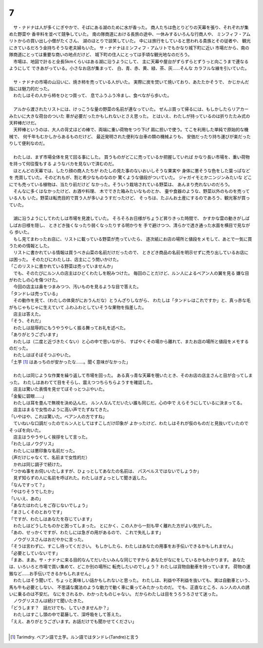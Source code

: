 7
--------------------------------------------------------------------------------

| 　サ・ナドナは人が多くにぎやかで、そばにある湖のために水が香った。
  商人たちは色とりどりの天幕を張り、それぞれが集めた野菜や
  香辛料を並べて競争していた。
  南の隊商道における長旅の途中、一休みするいろんな行商人や、
  ミンフィフ・アムリトからの買い出し小僧がたくさん、
  湖のほとりで談笑していた。
  中には旅行をしていると思われる貴族とその従者や、
  観光にきているだろう金持ちそうな老夫婦もいた。
  サ・ナドナはミンフィフ・アムリトでもかなり城下町に近い
  市場だから、南の隊商道にとっては重要な商いの地点だけど、
  城下町の住人にとっては手頃な観光地なのだろう。
| 　市場は、地図で計ると全長5kmくらいはある湖に沿うようにして、
  主に天幕や屋台がずらずらとずうっと向こうまで連なるようにして
  できあがっている。小さなお店が集まって、
  白、青、赤、黄、緑、茶、灰……そんな
  カラフルな線を引いていた。
| 



| 　サ・ナドナの市場の山沿いに、焼き柿を売っている人がいた。
  実際に炭を焚いて焼いており、あたたかそうで、
  かじかんだ指には魅力的だった。
| 　わたしはその人から柿をひとつ買って、
  息でふうふう冷まし、食べながら歩いた。
| 

| 　アルから渡されたリストには、けっこうな量の野菜の名前が連なっていた。
  ぜんぶ買って帰るには、もしかしたらリアカーみたいに大きな荷台のついた
  車が必要だったかもしれないとさえ思った。
  とはいえ、わたしが持っているのは折りたたみ式の天秤棒だけだ。
| 　天秤棒というのは、大人の背丈ほどの棒で、両端に重い荷物をつり下げ
  肩に担いで使う。てこを利用した単純で原始的な機械で、
  何千年もむかしからあるものだけど、
  最近発明された便利な台車の類の機械よりも、
  安価だったり持ち運びが楽だったりして便利なのだ。
| 


| 　わたしは、まず市場全体を見て回る事にした。
  買うものがどこに売っているか把握していれば
  かなり長い市場を、重い荷物を持って何往復もする
  ようなバカを見ないで済むのだ。
| 　ほとんどの天幕では、したり顔の商人たちが
  わたしの見た事のないおいしそうな果実や
  身体に悪そうな色をした葉っぱなどを
  売買していた。そのどれもが、割と希少なものなのか
  驚くような値段がついていた。
  ジャガイモとかニンジンみたいな
  どこにでも売っている植物は、当たり前だけど
  なかった。そういう栽培されている野菜は、
  あんまり売れないのだろう。
| 　そんなに多くはなかったけど、お酒や料理、
  木でできた箱みたいなものとか、
  壷や食器のような、野菜以外のものを売っている人も
  いた。野菜は転売目的で買う人が多いようすだったけど、
  そっちは、たぶんお土産にするのであろう、観光客が買っていた。
| 


| 　湖に沿うようにしてわたしは市場を見渡していた。
  そろそろお日様がちょうど昇りきった時間で、
  かすかな雲の動きがしばしばお日様を隠し、
  ときどき強くなったり弱くなったりする明かりを
  手で避けつつ、清らかで透き通った水面を横目で見ながら
  歩いた。
| 　もし見てまわったお店に、リストに載っている野菜が売っていたら、
  逐次紙にお店の場所と値段をメモして、あとで一気に買うための情報とした。
| 　リストに書かれている情報は買うべき山菜の名前だけだったので、
  ときどき商品の名前を明示せずに売り出しているお店には困った。
  そのたびにわたしは、店主にこう問いかけた。
| 「このリストに書かれている野菜は売っていませんか」
| 　でも、そのたびにルン人の店主はひどくわたしを睨みつけた。
  毎回のことだけど、ルン人によるベアン人の翼を見る
  嫌な目がわたしの心を傷つけた。
| 　今回の店主は鼻をつまみつつ、汚いものを見るような目で答えた。
| 「タンドレは売っている」
| 　その動作を見て、（わたしの体臭がにおうんだな）とうんざりしながら、
  わたしは「タンドレはこれですか」と、真っ赤な毛がもじゃもじゃに生えていて
  ふわふわとしていそうな果物を指差した。
| 　店主は答えた。
| 「そう、それだ」
| 　わたしは屈辱的にもうやうやしく振る舞ってお礼を述べた。
| 「ありがとうございます」
| 　わたしは（二度と近づきたくない）と心の中で思いながら、
  すばやくその場から離れて、またお店の場所と値段をメモするのだった。
| 　わたしはぼそぼそつぶやいた。
| 「土芋 [#a]_ はあっちのが安かったな……。聞く意味がなかった」
| 

| 　わたしは同じような作業を繰り返して市場を回った。
  ある真っ青な天幕を覗いたとき、そのお店の店主さんと目が合ってしまった。
  わたしはあわてて目をそらし、震えつつちらちらようすを確認した。
| 　店主は驚いた表情を見せてぼそっとつぶやいた。
| 「金髪に碧眼……」
| 　わたしは耳を畳んで無視を決め込んだ。
  ルン人なんてだいたい誰も同じだ。心の中で
  えらそうにしているに決まってる。
| 　店主はまるで女性のように高い声でたずねてきた。
| 「いやはや、これは驚いた。ベアン人の方ですね」
| 　ていねいな口調だったのでルン人としてはすこしだけ印象が
  よかったけど、わたしはそれが仮のものだと見抜いていたので
  そっぽを向いた。
| 　店主はうやうやしく挨拶をして言った。
| 「わたしはノウグリス」
| 　わたしには悪印象な名前だった。
| （声だけじゃなくて、名前まで女性的だ）
| 　かれは同じ調子で続けた。
| 「つかぬ事をお伺いいたしますが、ひょっとしてあなたの名前は、
  パスベルスではないでしょうか」
| 　見ず知らずの人に名前を呼ばれた。わたしはぎょっとして聞き返した。
| 「なんですって？」
| 「やはりそうでしたか」
| 「いいえ、あの」
| 「あなたはわたしをご存じないでしょう」
| 「まさしくそのとおりです」
| 「ですが、わたしはあなたを存じています」
| 　わたしはどうしたものかと困ってしまった。
  とにかく、この人から一刻も早く離れた方がよい気がした。
| 「あの、せっかくですが、わたしには急ぎの用があるので、
  これで失礼します」
| 　ノウグリスさんはおだやかに言った。
| 「そうは言わずに、すこし待ってください。
  もしかしたら、わたしはあなたの用事をお手伝いできるかもしれません」
| 「必要としていないです」
| 「まあ、まあ。サ・ナドナに来る目的なんてだいたいみんな同じですから
  あなたがなにをしているかもわかります。
  あなたは、いろいろと市場で買い集めて、どこか別の場所に
  転売したいのでしょう？
  わたしは貨物自動車を持っています。
  荷物の運搬など……お手伝いできるかもしれません」
| 　わたしはそう聞いて、ちょっと美味しい話かもしれないと思った。
  わたしは、利益や不利益を抜いても、実は自動車という、馬も牛も必要としない、
  不思議な魔法のような動力で動く車に乗ってみたかったのだ。
  でも、正直なところ、ルン人の人の誘いに乗るのは不安だ。
  なにをされるか、わかったものじゃない。
  だからわたしは目をうろうろさせて迷った。
| 　ノウグリスさんは続けて聞いたきた。
| 「どうします？　話だけでも、していきませんか？」
| 　わたしはすこし頭の中で葛藤して、深呼吸をして答えた。
| 「ええ、ありがとうございます。お話だけでも聞かせてください」
| 

.. [#a] Tarimdry. ベアン語で土芋。ルン語ではタンドレ(Tandre)と言う
